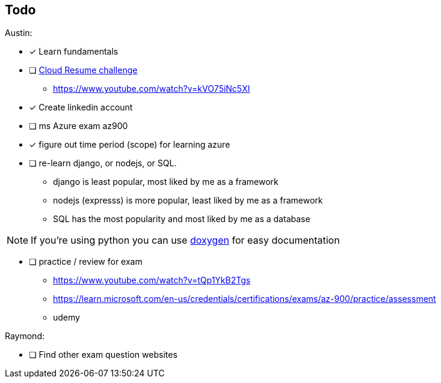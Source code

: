 == Todo

Austin: 

- [x] Learn fundamentals

- [ ] https://cloudresumechallenge.dev/docs/the-challenge/[Cloud Resume challenge]
    * https://www.youtube.com/watch?v=kVO75iNc5XI

- [x] Create linkedin account

- [ ] ms Azure exam az900

- [x] figure out time period (scope) for learning azure

- [ ] re-learn django, or nodejs, or SQL.
    * django is least popular, most liked by me as a framework
    * nodejs (expresss) is more popular, least liked by me as a framework
    * SQL has the most popularity and most liked by me as a database

NOTE: If you're using python you can use https://www.doxygen.nl/[doxygen] for
      easy documentation

- [ ] practice / review for exam
    * https://www.youtube.com/watch?v=tQp1YkB2Tgs
    * https://learn.microsoft.com/en-us/credentials/certifications/exams/az-900/practice/assessment
    * udemy

Raymond:

- [ ] Find other exam question websites
